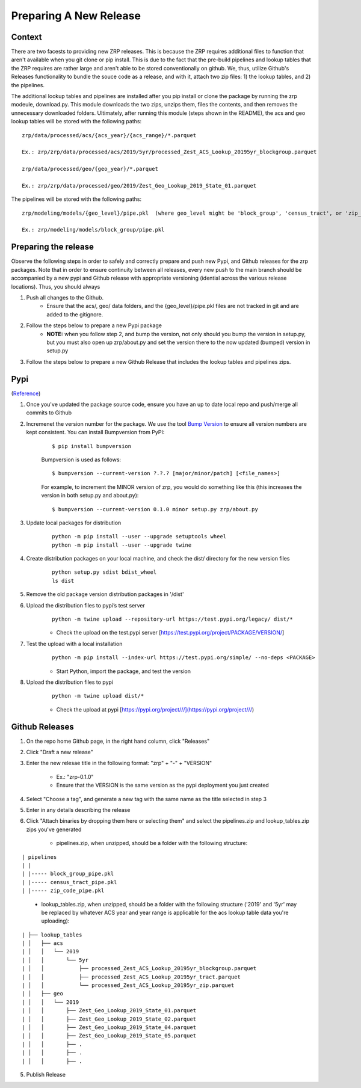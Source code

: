 Preparing A New Release
_______________________

Context
=======
There are two facests to providing new ZRP releases. This is because the ZRP requires additional files to function that aren't available when you git clone or pip install. This is due to the fact that the pre-build pipelines and lookup tables that the ZRP requires are rather large and aren't able to be stored conventionally on github. We, thus, utilize Github's Releases functionality to bundle the souce code as a release, and with it, attach two zip files: 1) the lookup tables, and 2) the pipelines. 

The additional lookup tables and pipelines are installed after you pip install or clone the package by running the zrp modeule, download.py. This module downloads the two zips, unzips them, files the contents, and then removes the unnecessary downloaded folders. Ultimately, after running this module (steps shown in the README), the acs and geo lookup tables will be stored with the following paths:
::

  zrp/data/processed/acs/{acs_year}/{acs_range}/*.parquet

  Ex.: zrp/zrp/data/processed/acs/2019/5yr/processed_Zest_ACS_Lookup_20195yr_blockgroup.parquet
  
  zrp/data/processed/geo/{geo_year}/*.parquet

  Ex.: zrp/zrp/data/processed/geo/2019/Zest_Geo_Lookup_2019_State_01.parquet

The pipelines will be stored with the following paths:
::

  zrp/modeling/models/{geo_level}/pipe.pkl  (where geo_level might be 'block_group', 'census_tract', or 'zip_code')
  
  Ex.: zrp/modeling/models/block_group/pipe.pkl


Preparing the release
=====================

Observe the following steps in order to safely and correctly prepare and push new Pypi, and Github releases for the zrp packages. Note that in order to ensure continuity between all releases, every new push to the main branch should be accompanied by a new pypi and Github release with appropriate versioning (idential across the various release locations). Thus, you should always

#. Push all changes to the Github. 
    * Ensure that the acs/, geo/ data folders, and the {geo_level}/pipe.pkl files are not tracked in git and are added to the gitignore. 

#. Follow the steps below to prepare a new Pypi package
    * **NOTE:** when you follow step 2, and bump the version, not only should you bump the version in setup.py, but you must also open up zrp/about.py and set the version there to the now updated (bumped) version in setup.py

#. Follow the steps below to prepare a new Github Release that includes the lookup tables and pipelines zips.


Pypi 
====
(`Reference <https://widdowquinn.github.io/coding/update-pypi-package/>`_)

#. Once you've updated the package source code, ensure you have an up to date local repo and push/merge all commits to Github

#. Incremenet the version number for the package. We use the tool `Bump Version <https://pypi.org/project/bumpversion/>`_ to ensure all version numbers are kept consistent. You can install Bumpversion from PyPI:
    ::

      $ pip install bumpversion

    Bumpversion is used as follows:
    ::

    $ bumpversion --current-version ?.?.? [major/minor/patch] [<file_names>]


    For example, to increment the MINOR version of zrp, you would do something like this (this increases the version in both setup.py and about.py):
    ::

    $ bumpversion --current-version 0.1.0 minor setup.py zrp/about.py

#. Update local packages for distribution
    ::

      python -m pip install --user --upgrade setuptools wheel
      python -m pip install --user --upgrade twine

#. Create distribution packages on your local machine, and check the dist/ directory for the new version files
    ::

      python setup.py sdist bdist_wheel
      ls dist

#. Remove the old package version distribution packages in '/dist'


#. Upload the distribution files to pypi’s test server
    ::

      python -m twine upload --repository-url https://test.pypi.org/legacy/ dist/*

    * Check the upload on the test.pypi server [https://test.pypi.org/project/PACKAGE/VERSION/]
  
#. Test the upload with a local installation
    ::

      python -m pip install --index-url https://test.pypi.org/simple/ --no-deps <PACKAGE>
  
    * Start Python, import the package, and test the version

#. Upload the distribution files to pypi
    ::

      python -m twine upload dist/*
  
    * Check the upload at pypi [https://pypi.org/project///](https://pypi.org/project///)


Github Releases
===============

#. On the repo home Github page, in the right hand column, click "Releases"

#. Click "Draft a new release"

#. Enter the new relesae title in the following format: "zrp" + "-" + "VERSION"

    * Ex.: "zrp-0.1.0"

    * Ensure that the VERSION is the same version as the pypi deployment you just created

#. Select "Choose a tag", and generate a new tag with the same name as the title selected in step 3

#. Enter in any details describing the release

#. Click "Attach binaries by dropping them here or selecting them" and select the pipelines.zip and lookup_tables.zip zips you've generated

    * pipelines.zip, when unzipped, should be a folder with the following structure:
::

| pipelines
| |
| |----- block_group_pipe.pkl
| |----- census_tract_pipe.pkl
| |----- zip_code_pipe.pkl
 
    * lookup_tables.zip, when unzipped, should be a folder with the following structure ('2019' and '5yr' may be replaced by whatever ACS year and year range is applicable for the acs lookup table data you're uploading):
::

| ├── lookup_tables
| │   ├── acs
| │   │   └── 2019
| │   │       └── 5yr
| │   │           ├── processed_Zest_ACS_Lookup_20195yr_blockgroup.parquet
| │   │           ├── processed_Zest_ACS_Lookup_20195yr_tract.parquet
| │   │           └── processed_Zest_ACS_Lookup_20195yr_zip.parquet
| │   ├── geo
| │   │   └── 2019
| │   │       ├── Zest_Geo_Lookup_2019_State_01.parquet
| │   │       ├── Zest_Geo_Lookup_2019_State_02.parquet
| │   │       ├── Zest_Geo_Lookup_2019_State_04.parquet
| │   │       ├── Zest_Geo_Lookup_2019_State_05.parquet
| │   │       ├── .
| │   │       ├── .
| │   │       ├── .
    
    

5. Publish Release



